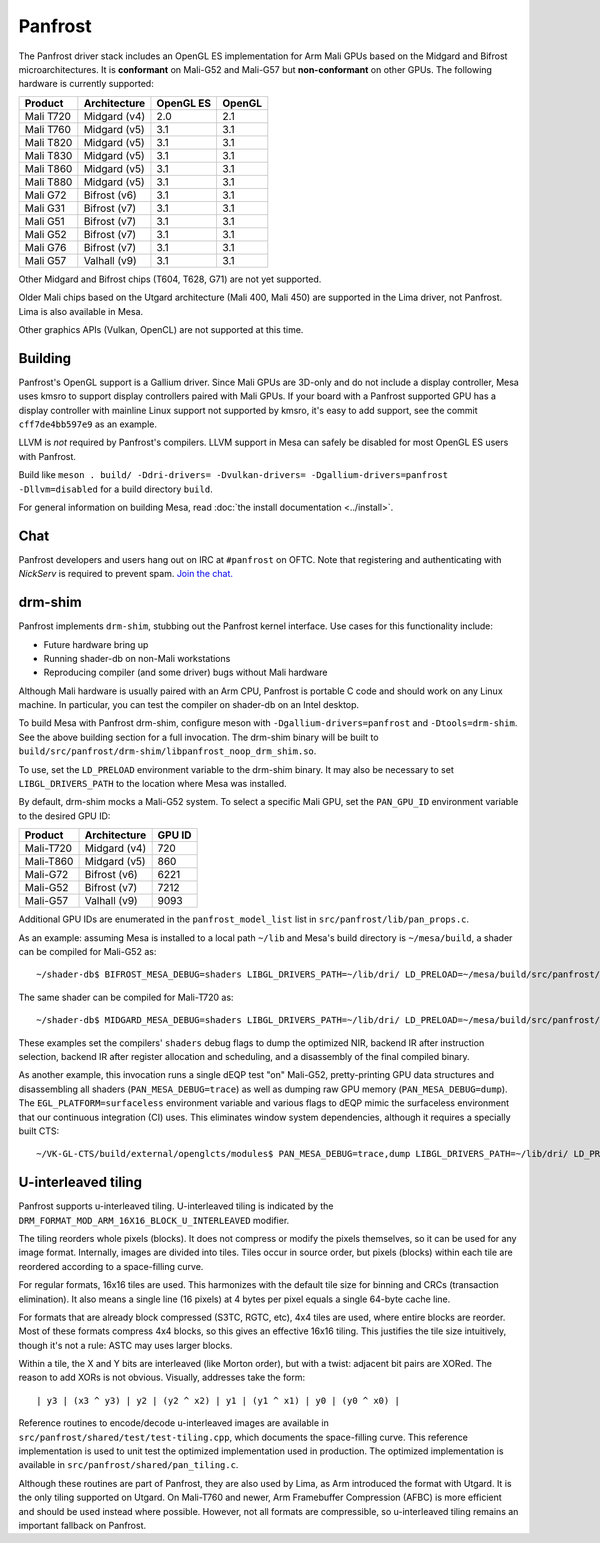 Panfrost
========

The Panfrost driver stack includes an OpenGL ES implementation for Arm Mali
GPUs based on the Midgard and Bifrost microarchitectures. It is **conformant**
on Mali-G52 and Mali-G57 but **non-conformant** on other GPUs. The following
hardware is currently supported:

=========  ============ ============ =======
Product    Architecture OpenGL ES    OpenGL
=========  ============ ============ =======
Mali T720  Midgard (v4) 2.0          2.1
Mali T760  Midgard (v5) 3.1          3.1
Mali T820  Midgard (v5) 3.1          3.1
Mali T830  Midgard (v5) 3.1          3.1
Mali T860  Midgard (v5) 3.1          3.1
Mali T880  Midgard (v5) 3.1          3.1
Mali G72   Bifrost (v6) 3.1          3.1
Mali G31   Bifrost (v7) 3.1          3.1
Mali G51   Bifrost (v7) 3.1          3.1
Mali G52   Bifrost (v7) 3.1          3.1
Mali G76   Bifrost (v7) 3.1          3.1
Mali G57   Valhall (v9) 3.1          3.1
=========  ============ ============ =======

Other Midgard and Bifrost chips (T604, T628, G71) are not yet supported.

Older Mali chips based on the Utgard architecture (Mali 400, Mali 450) are
supported in the Lima driver, not Panfrost. Lima is also available in Mesa.

Other graphics APIs (Vulkan, OpenCL) are not supported at this time.

Building
--------

Panfrost's OpenGL support is a Gallium driver. Since Mali GPUs are 3D-only and
do not include a display controller, Mesa uses kmsro to support display
controllers paired with Mali GPUs. If your board with a Panfrost supported GPU
has a display controller with mainline Linux support not supported by kmsro,
it's easy to add support, see the commit ``cff7de4bb597e9`` as an example.

LLVM is *not* required by Panfrost's compilers. LLVM support in Mesa can
safely be disabled for most OpenGL ES users with Panfrost.

Build like ``meson . build/ -Ddri-drivers= -Dvulkan-drivers=
-Dgallium-drivers=panfrost -Dllvm=disabled`` for a build directory
``build``.

For general information on building Mesa, read :doc:`the install documentation
<../install>`.

Chat
----

Panfrost developers and users hang out on IRC at ``#panfrost`` on OFTC. Note
that registering and authenticating with `NickServ` is required to prevent
spam. `Join the chat. <https://webchat.oftc.net/?channels=#panfrost>`_

drm-shim
--------

Panfrost implements ``drm-shim``, stubbing out the Panfrost kernel interface.
Use cases for this functionality include:

- Future hardware bring up
- Running shader-db on non-Mali workstations
- Reproducing compiler (and some driver) bugs without Mali hardware

Although Mali hardware is usually paired with an Arm CPU, Panfrost is portable C
code and should work on any Linux machine. In particular, you can test the
compiler on shader-db on an Intel desktop.

To build Mesa with Panfrost drm-shim, configure meson with
``-Dgallium-drivers=panfrost`` and ``-Dtools=drm-shim``. See the above
building section for a full invocation. The drm-shim binary will be built to
``build/src/panfrost/drm-shim/libpanfrost_noop_drm_shim.so``.

To use, set the ``LD_PRELOAD`` environment variable to the drm-shim binary.  It
may also be necessary to set ``LIBGL_DRIVERS_PATH`` to the location where Mesa
was installed.

By default, drm-shim mocks a Mali-G52 system. To select a specific Mali GPU,
set the ``PAN_GPU_ID`` environment variable to the desired GPU ID:

=========  ============ =======
Product    Architecture GPU ID
=========  ============ =======
Mali-T720  Midgard (v4) 720
Mali-T860  Midgard (v5) 860
Mali-G72   Bifrost (v6) 6221
Mali-G52   Bifrost (v7) 7212
Mali-G57   Valhall (v9) 9093
=========  ============ =======

Additional GPU IDs are enumerated in the ``panfrost_model_list`` list in
``src/panfrost/lib/pan_props.c``.

As an example: assuming Mesa is installed to a local path ``~/lib`` and Mesa's
build directory is ``~/mesa/build``, a shader can be compiled for Mali-G52 as::

   ~/shader-db$ BIFROST_MESA_DEBUG=shaders LIBGL_DRIVERS_PATH=~/lib/dri/ LD_PRELOAD=~/mesa/build/src/panfrost/drm-shim/libpanfrost_noop_drm_shim.so PAN_GPU_ID=7212 ./run shaders/glmark/1-1.shader_test

The same shader can be compiled for Mali-T720 as::

   ~/shader-db$ MIDGARD_MESA_DEBUG=shaders LIBGL_DRIVERS_PATH=~/lib/dri/ LD_PRELOAD=~/mesa/build/src/panfrost/drm-shim/libpanfrost_noop_drm_shim.so PAN_GPU_ID=720 ./run shaders/glmark/1-1.shader_test

These examples set the compilers' ``shaders`` debug flags to dump the optimized
NIR, backend IR after instruction selection, backend IR after register
allocation and scheduling, and a disassembly of the final compiled binary.

As another example, this invocation runs a single dEQP test "on" Mali-G52,
pretty-printing GPU data structures and disassembling all shaders
(``PAN_MESA_DEBUG=trace``) as well as dumping raw GPU memory
(``PAN_MESA_DEBUG=dump``). The ``EGL_PLATFORM=surfaceless`` environment variable
and various flags to dEQP mimic the surfaceless environment that our
continuous integration (CI) uses. This eliminates window system dependencies,
although it requires a specially built CTS::

   ~/VK-GL-CTS/build/external/openglcts/modules$ PAN_MESA_DEBUG=trace,dump LIBGL_DRIVERS_PATH=~/lib/dri/ LD_PRELOAD=~/mesa/build/src/panfrost/drm-shim/libpanfrost_noop_drm_shim.so PAN_GPU_ID=7212 EGL_PLATFORM=surfaceless ./glcts --deqp-surface-type=pbuffer --deqp-gl-config-name=rgba8888d24s8ms0 --deqp-surface-width=256 --deqp-surface-height=256 -n dEQP-GLES31.functional.shaders.builtin_functions.common.abs.float_highp_compute

U-interleaved tiling
---------------------

Panfrost supports u-interleaved tiling. U-interleaved tiling is
indicated by the ``DRM_FORMAT_MOD_ARM_16X16_BLOCK_U_INTERLEAVED`` modifier.

The tiling reorders whole pixels (blocks). It does not compress or modify the
pixels themselves, so it can be used for any image format. Internally, images
are divided into tiles. Tiles occur in source order, but pixels (blocks) within
each tile are reordered according to a space-filling curve.

For regular formats, 16x16 tiles are used. This harmonizes with the default tile
size for binning and CRCs (transaction elimination). It also means a single line
(16 pixels) at 4 bytes per pixel equals a single 64-byte cache line.

For formats that are already block compressed (S3TC, RGTC, etc), 4x4 tiles are
used, where entire blocks are reorder. Most of these formats compress 4x4
blocks, so this gives an effective 16x16 tiling. This justifies the tile size
intuitively, though it's not a rule: ASTC may uses larger blocks.

Within a tile, the X and Y bits are interleaved (like Morton order), but with a
twist: adjacent bit pairs are XORed. The reason to add XORs is not obvious.
Visually, addresses take the form::

   | y3 | (x3 ^ y3) | y2 | (y2 ^ x2) | y1 | (y1 ^ x1) | y0 | (y0 ^ x0) |

Reference routines to encode/decode u-interleaved images are available in
``src/panfrost/shared/test/test-tiling.cpp``, which documents the space-filling
curve. This reference implementation is used to unit test the optimized
implementation used in production. The optimized implementation is available in
``src/panfrost/shared/pan_tiling.c``.

Although these routines are part of Panfrost, they are also used by Lima, as Arm
introduced the format with Utgard. It is the only tiling supported on Utgard. On
Mali-T760 and newer, Arm Framebuffer Compression (AFBC) is more efficient and
should be used instead where possible. However, not all formats are
compressible, so u-interleaved tiling remains an important fallback on Panfrost.

